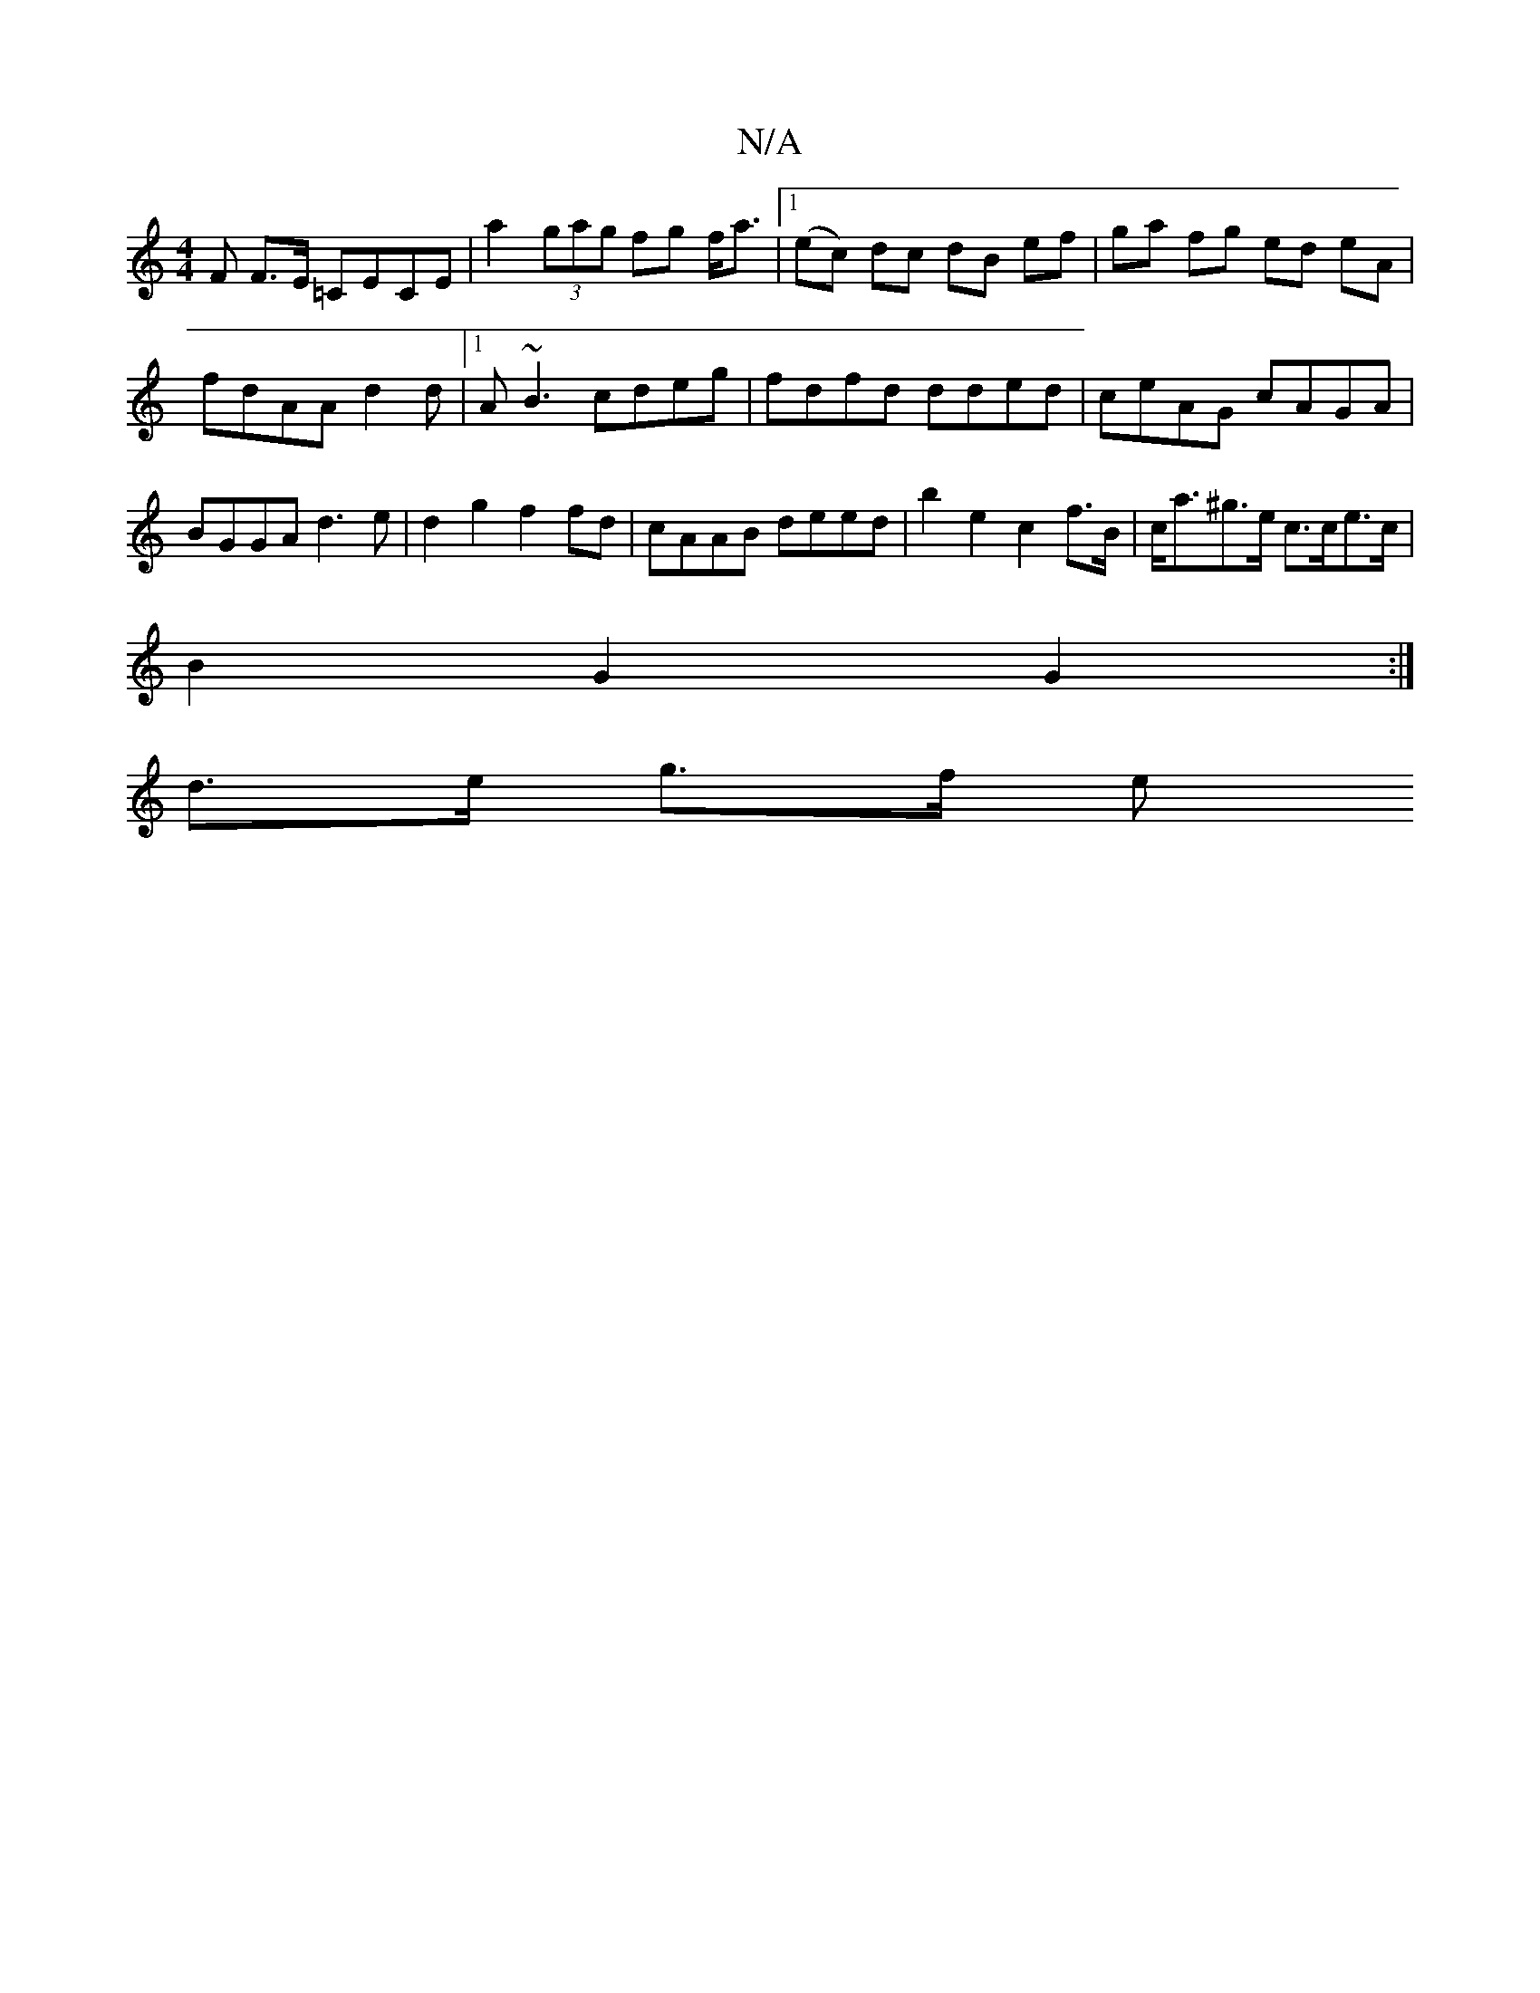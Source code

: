 X:1
T:N/A
M:4/4
R:N/A
K:Cmajor
F F>E =CECE | a2 (3gag fg f<a |1 (ec) dc dB ef|ga fg ed eA|fdAA -d2 d |1 A~B3 cdeg | fdfd dded | ceAG cAGA | BGGA d3 e | d2 g2 f2 fd | cAAB deed | b2 e2 c2 f>B | c<a^g>e c>ce>c |
B2 G2 G2 :|
d>e g>f e